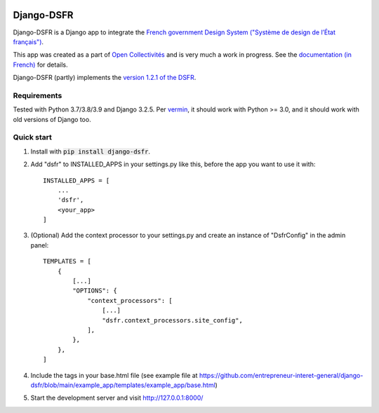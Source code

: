 .. image:: https://badge.fury.io/py/django-dsfr.svg
    :target: https://pypi.org/project/django-dsfr/

.. image:: https://github.com/entrepreneur-interet-general/django-dsfr/actions/workflows/django.yml/badge.svg
    :target: https://github.com/entrepreneur-interet-general/django-dsfr/actions/workflows/django.yml

.. image:: https://github.com/entrepreneur-interet-general/django-dsfr/actions/workflows/codeql-analysis.yml/badge.svg
    :target: https://github.com/entrepreneur-interet-general/django-dsfr/actions/workflows/codeql-analysis.yml


===========
Django-DSFR
===========

Django-DSFR is a Django app to integrate the `French government Design System ("Système de design de l’État français") <https://www.systeme-de-design.gouv.fr/>`_.


This app was created as a part of `Open Collectivités <https://github.com/entrepreneur-interet-general/opencollectivites>`_ and is very much a work in progress. See the `documentation (in French) <https://entrepreneur-interet-general.github.io/django-dsfr/>`_ for details.

Django-DSFR (partly) implements the `version 1.2.1 of the DSFR <https://gouvfr.atlassian.net/wiki/spaces/DB/pages/845905926/Version+1.2>`_.

Requirements
------------
Tested with Python 3.7/3.8/3.9 and Django 3.2.5. Per `vermin <https://github.com/netromdk/vermin>`_, it should work with Python >= 3.0, and it should work with old versions of Django too.

Quick start
-----------

1. Install with :code:`pip install django-dsfr`.

2. Add "dsfr" to INSTALLED_APPS in your settings.py like this, before the app you want to use it with::

    INSTALLED_APPS = [
        ...
        'dsfr',
        <your_app>
    ]

3. (Optional) Add the context processor to your settings.py and create an instance of "DsfrConfig" in the admin panel::

    TEMPLATES = [
        {
            [...]
            "OPTIONS": {
                "context_processors": [
                    [...]
                    "dsfr.context_processors.site_config",
                ],
            },
        },
    ]


4. Include the tags in your base.html file (see example file at https://github.com/entrepreneur-interet-general/django-dsfr/blob/main/example_app/templates/example_app/base.html)

5. Start the development server and visit http://127.0.0.1:8000/
